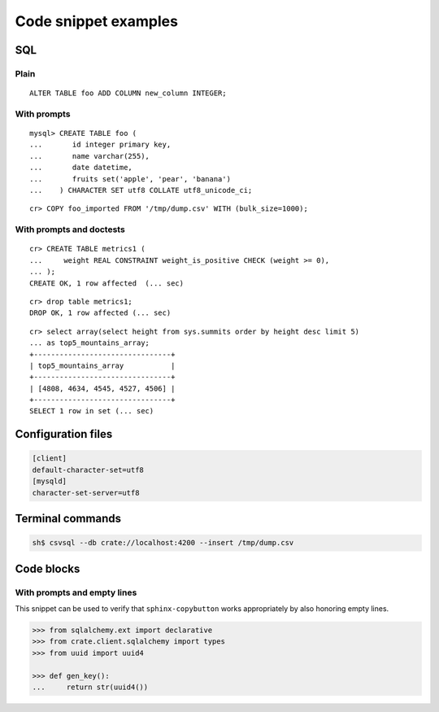 =====================
Code snippet examples
=====================


SQL
===

.. highlight:: psql

Plain
-----

::

    ALTER TABLE foo ADD COLUMN new_column INTEGER;

With prompts
------------

::

    mysql> CREATE TABLE foo (
    ...       id integer primary key,
    ...       name varchar(255),
    ...       date datetime,
    ...       fruits set('apple', 'pear', 'banana')
    ...    ) CHARACTER SET utf8 COLLATE utf8_unicode_ci;

::

    cr> COPY foo_imported FROM '/tmp/dump.csv' WITH (bulk_size=1000);

With prompts and doctests
-------------------------

::

    cr> CREATE TABLE metrics1 (
    ...     weight REAL CONSTRAINT weight_is_positive CHECK (weight >= 0),
    ... );
    CREATE OK, 1 row affected  (... sec)

::

    cr> drop table metrics1;
    DROP OK, 1 row affected (... sec)

::

    cr> select array(select height from sys.summits order by height desc limit 5)
    ... as top5_mountains_array;
    +--------------------------------+
    | top5_mountains_array           |
    +--------------------------------+
    | [4808, 4634, 4545, 4527, 4506] |
    +--------------------------------+
    SELECT 1 row in set (... sec)


Configuration files
===================

.. code-block:: ini

    [client]
    default-character-set=utf8
    [mysqld]
    character-set-server=utf8


Terminal commands
=================

.. code-block:: sh

    sh$ csvsql --db crate://localhost:4200 --insert /tmp/dump.csv


Code blocks
===========

With prompts and empty lines
----------------------------

This snippet can be used to verify that ``sphinx-copybutton`` works
appropriately by also honoring empty lines.

.. code-block:: python

    >>> from sqlalchemy.ext import declarative
    >>> from crate.client.sqlalchemy import types
    >>> from uuid import uuid4

    >>> def gen_key():
    ...     return str(uuid4())
